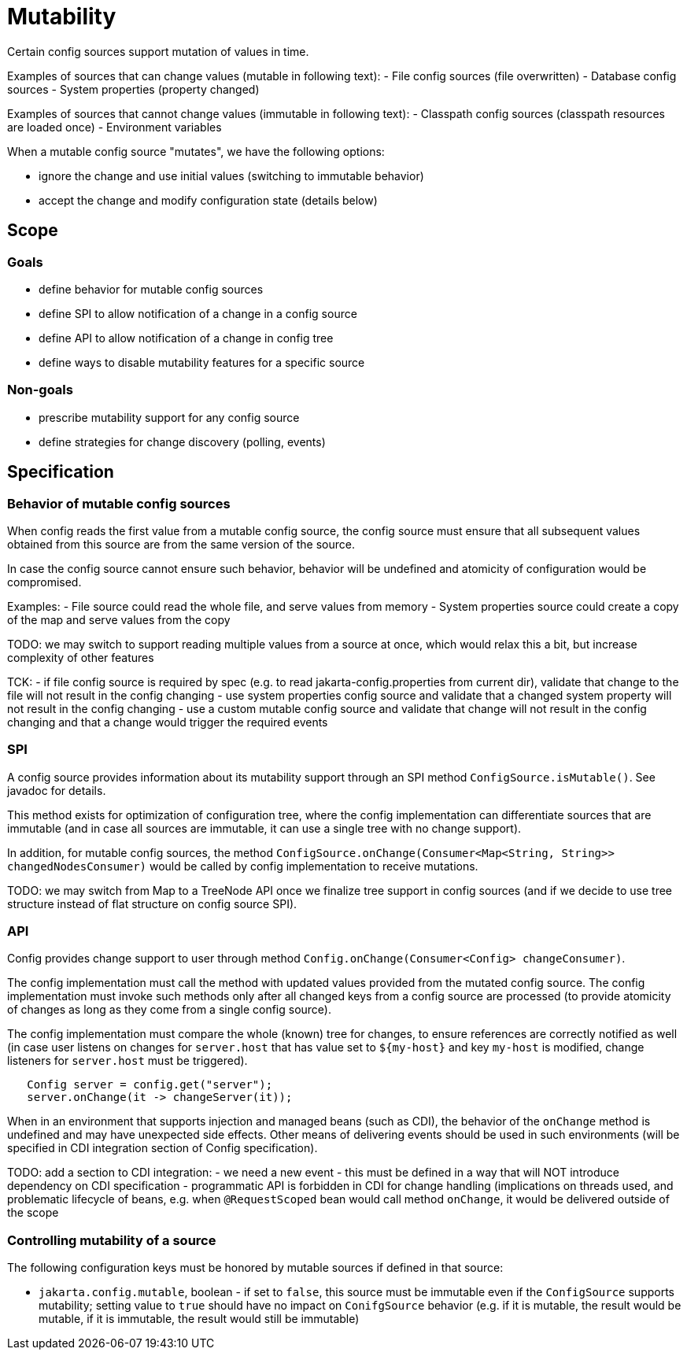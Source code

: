 = Mutability

Certain config sources support mutation of values in time.


Examples of sources that can change values (mutable in following text):
- File config sources (file overwritten)
- Database config sources
- System properties (property changed)

Examples of sources that cannot change values (immutable in following text):
- Classpath config sources (classpath resources are loaded once)
- Environment variables

When a mutable config source "mutates", we have the following options:

- ignore the change and use initial values (switching to immutable behavior)
- accept the change and modify configuration state (details below)

== Scope

=== Goals

- define behavior for mutable config sources
- define SPI to allow notification of a change in a config source
- define API to allow notification of a change in config tree
- define ways to disable mutability features for a specific source

=== Non-goals

- prescribe mutability support for any config source
- define strategies for change discovery (polling, events)


== Specification

=== Behavior of mutable config sources

When config reads the first value from a mutable config source, the config source must ensure that all subsequent values obtained from this source are from the same version of the source.

In case the config source cannot ensure such behavior, behavior will be undefined and atomicity of configuration would be compromised.

Examples:
- File source could read the whole file, and serve values from memory
- System properties source could create a copy of the map and serve values from the copy

TODO: we may switch to support reading multiple values from a source at once, which would relax this a bit, but increase complexity of other features

TCK:
- if file config source is required by spec (e.g. to read jakarta-config.properties from current dir), validate that change to the file will not result in the config changing
- use system properties config source and validate that a changed system property will not result in the config changing
- use a custom mutable config source and validate that change will not result in the config changing and that a change would trigger the required events

=== SPI

A config source provides information about its mutability support through an SPI method `ConfigSource.isMutable()`.
See javadoc for details.

This method exists for optimization of configuration tree, where the config implementation can differentiate sources that are immutable (and in case all sources are immutable, it can use a single tree with no change support).

In addition, for mutable config sources, the method `ConfigSource.onChange(Consumer<Map<String, String>> changedNodesConsumer)` would be called by config implementation to receive mutations.

TODO: we may switch from Map to a TreeNode API once we finalize tree support in config sources (and if we decide to use tree structure instead of flat structure on config source SPI).

=== API

Config provides change support to user through method `Config.onChange(Consumer<Config> changeConsumer)`.

The config implementation must call the method with updated values provided from the mutated config source.
The config implementation must invoke such methods only after all changed keys from a config source are processed (to provide atomicity of changes as long as they come from a single config source).

The config implementation must compare the whole (known) tree for changes, to ensure references are correctly notified as well (in case user listens on changes for `server.host` that has value set to `${my-host}` and key `my-host` is modified, change listeners for `server.host` must be triggered).

```
   Config server = config.get("server");
   server.onChange(it -> changeServer(it));
```

When in an environment that supports injection and managed beans (such as CDI), the behavior of the `onChange` method is undefined and may have unexpected side effects.
Other means of delivering events should be used in such environments (will be specified in CDI integration section of Config specification).

TODO: add a section to CDI integration:
- we need a new event - this must be defined in a way that will NOT introduce dependency on CDI specification - programmatic API is forbidden in CDI for change handling (implications on threads used, and problematic lifecycle of beans, e.g. when `@RequestScoped` bean would call method
`onChange`, it would be delivered outside of the scope

=== Controlling mutability of a source

The following configuration keys must be honored by mutable sources if defined in that source:

- `jakarta.config.mutable`, boolean - if set to `false`, this source must be immutable even if the `ConfigSource` supports mutability; setting value to `true` should have no impact on `ConifgSource` behavior (e.g. if it is mutable, the result would be mutable, if it is immutable, the result would still be immutable)